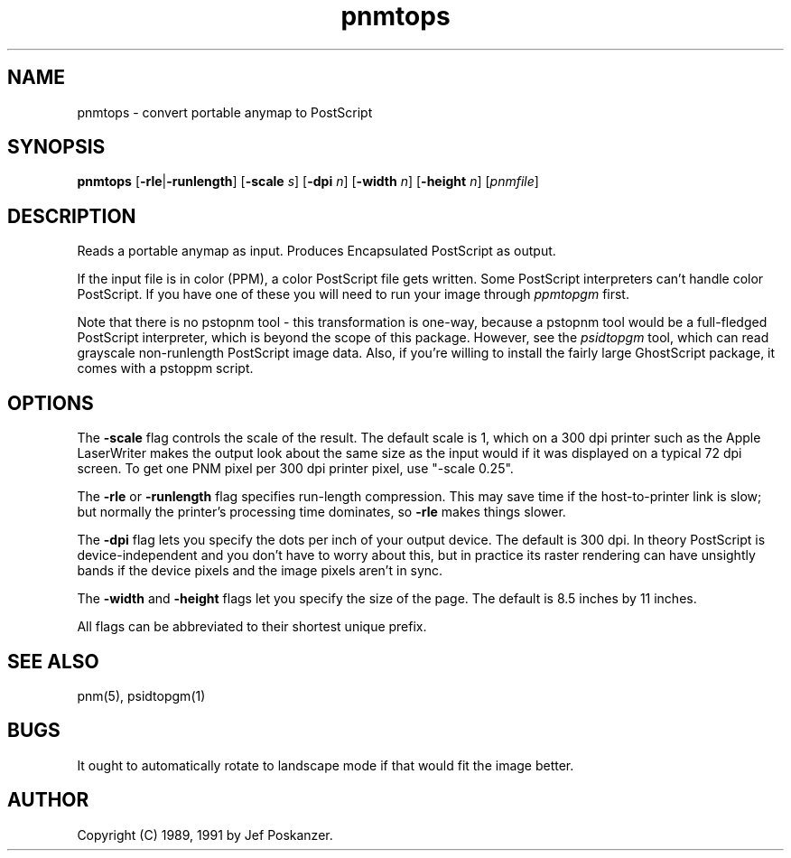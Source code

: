 .TH pnmtops 1 "26 September 1991"
.IX pnmtops
.SH NAME
pnmtops - convert portable anymap to PostScript
.SH SYNOPSIS
.B pnmtops
.RB [ -rle | -runlength ]
.RB [ -scale
.IR s ]
.RB [ -dpi
.IR n ]
.RB [ -width
.IR n ]
.RB [ -height
.IR n ]
.RI [ pnmfile ]
.SH DESCRIPTION
Reads a portable anymap as input.
Produces Encapsulated PostScript as output.
.IX PostScript
.PP
If the input file is in color (PPM), a color PostScript file gets
written.
Some PostScript interpreters can't handle color PostScript.
If you have one of these you will need to run your image through
.I ppmtopgm
first.
.PP
Note that there is no pstopnm
tool - this transformation is one-way, because a pstopnm tool would
be a full-fledged PostScript interpreter, which is beyond the scope
of this package.
However, see the
.I psidtopgm
tool, which can read grayscale non-runlength PostScript image data.
Also, if you're willing to install the fairly large GhostScript package,
it comes with a pstoppm script.
.SH OPTIONS
.PP
The
.B -scale
flag controls the scale of the result.  The default scale is 1,
which on a 300 dpi printer such as the Apple LaserWriter makes
the output look about the same size as the input would if it was displayed
on a typical 72 dpi screen.
To get one PNM pixel per 300 dpi printer pixel, use "-scale 0.25".
.PP
The
.B -rle
or
.B -runlength
flag specifies run-length compression.  This may save
time if the host-to-printer link is slow; but normally the printer's processing
time dominates, so
.B -rle
makes things slower.
.PP
The
.B -dpi
flag lets you specify the dots per inch of your output device.
The default is 300 dpi.
In theory PostScript is device-independent and you don't have to
worry about this, but in practice its raster rendering can have
unsightly bands if the device pixels and the image pixels aren't
in sync.
.PP
The
.B -width
and
.B -height
flags let you specify the size of the page.
The default is 8.5 inches by 11 inches.
.PP
All flags can be abbreviated to their shortest unique prefix.
.SH "SEE ALSO"
pnm(5), psidtopgm(1)
.SH BUGS
It ought to automatically rotate to landscape mode if that would fit
the image better.
.SH AUTHOR
Copyright (C) 1989, 1991 by Jef Poskanzer.
.\" Permission to use, copy, modify, and distribute this software and its
.\" documentation for any purpose and without fee is hereby granted, provided
.\" that the above copyright notice appear in all copies and that both that
.\" copyright notice and this permission notice appear in supporting
.\" documentation.  This software is provided "as is" without express or
.\" implied warranty.
